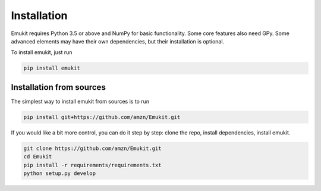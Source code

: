 Installation
============

Emukit requires Python 3.5 or above and NumPy for basic functionality. Some core features also need GPy. Some advanced elements may have their own dependencies, but their installation is optional.

To install emukit, just run

.. code-block:: bash

    pip install emukit

Installation from sources
________
The simplest way to install emukit from sources is to run

.. code-block:: bash

    pip install git+https://github.com/amzn/Emukit.git

If you would like a bit more control, you can do it step by step: clone the repo, install dependencies, install emukit.

.. code-block:: bash

    git clone https://github.com/amzn/Emukit.git
    cd Emukit
    pip install -r requirements/requirements.txt
    python setup.py develop
